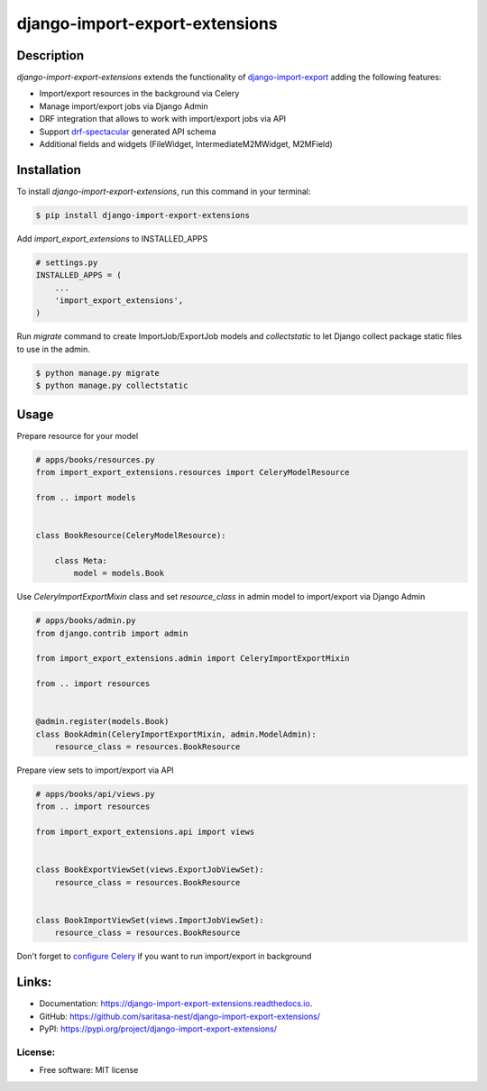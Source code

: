 ===============================
django-import-export-extensions
===============================

.. image:: https://github.com/saritasa-nest/django-import-export-extensions/actions/workflows/checks.yml/badge.svg
        :target: https://github.com/saritasa-nest/django-import-export-extensions/actions/workflows/checks.yml
        :alt: Build status on Github

.. image:: https://coveralls.io/repos/github/saritasa-nest/django-import-export-extensions/badge.svg?branch=main
        :target: https://coveralls.io/github/saritasa-nest/django-import-export-extensions?branch=main
        :alt: Test coverage

.. image:: https://img.shields.io/badge/python%20versions-3.9%20%7C%203.10%20%7C%203.11-blue
        :target: https://pypi.org/project/django-import-export-extensions/
        :alt: Supported python versions

.. image:: https://img.shields.io/badge/django--versions-3.2%20%7C%204.0%20%7C%204.1%20%7C%204.2-blue
        :target: https://pypi.org/project/django-import-export-extensions/
        :alt: Supported django versions

.. image:: https://readthedocs.org/projects/django-import-export-extensions/badge/?version=latest
    :target: https://django-import-export-extensions.readthedocs.io/en/latest/?badge=latest
    :alt: Documentation Status

Description
-----------
`django-import-export-extensions` extends the functionality of
`django-import-export <https://github.com/django-import-export/django-import-export/>`_
adding the following features:

* Import/export resources in the background via Celery
* Manage import/export jobs via Django Admin
* DRF integration that allows to work with import/export jobs via API
* Support `drf-spectacular <https://github.com/tfranzel/drf-spectacular>`_ generated API schema
* Additional fields and widgets (FileWidget, IntermediateM2MWidget, M2MField)

Installation
-----

To install `django-import-export-extensions`, run this command in your terminal:

.. code-block:: console

    $ pip install django-import-export-extensions

Add `import_export_extensions` to INSTALLED_APPS

.. code-block:: python

    # settings.py
    INSTALLED_APPS = (
        ...
        'import_export_extensions',
    )

Run `migrate` command to create ImportJob/ExportJob models and
`collectstatic` to let Django collect package static files to use in the admin.

.. code-block:: shell

    $ python manage.py migrate
    $ python manage.py collectstatic


Usage
-----

Prepare resource for your model

.. code-block:: python

    # apps/books/resources.py
    from import_export_extensions.resources import CeleryModelResource

    from .. import models


    class BookResource(CeleryModelResource):

        class Meta:
            model = models.Book

Use `CeleryImportExportMixin` class and set `resource_class` in admin model
to import/export via Django Admin

.. code-block:: python

    # apps/books/admin.py
    from django.contrib import admin

    from import_export_extensions.admin import CeleryImportExportMixin

    from .. import resources


    @admin.register(models.Book)
    class BookAdmin(CeleryImportExportMixin, admin.ModelAdmin):
        resource_class = resources.BookResource


Prepare view sets to import/export via API

.. code-block:: python

    # apps/books/api/views.py
    from .. import resources

    from import_export_extensions.api import views


    class BookExportViewSet(views.ExportJobViewSet):
        resource_class = resources.BookResource


    class BookImportViewSet(views.ImportJobViewSet):
        resource_class = resources.BookResource


Don't forget to `configure Celery <https://docs.celeryq.dev/en/stable/django/first-steps-with-django.html>`_
if you want to run import/export in background


Links:
------
* Documentation: https://django-import-export-extensions.readthedocs.io.
* GitHub: https://github.com/saritasa-nest/django-import-export-extensions/
* PyPI: https://pypi.org/project/django-import-export-extensions/

License:
________
* Free software: MIT license
